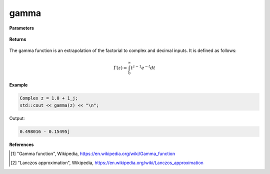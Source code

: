 
gamma
=====

.. cpp:function:: constexpr Complex gamma(const Complex& z) noexcept

   Evaluates the gamma function [1]_ for a complex input. Uses the Lanczos approximation [2]_.

**Parameters**

    .. cpp:var:: const Complex& z

        A complex number. 

**Returns**

    .. cpp:type:: Complex

        A complex number. 

The gamma function is an extrapolation of the factorial to complex and decimal inputs. 
It is defined as follows: 

.. math::
   \Gamma(z) = \int_{0}^{\infty} t^{z - 1}e^{-t}dt


**Example**

.. code-block:: cpp

   Complex z = 1.0 + 1_j;
   std::cout << gamma(z) << "\n";

Output:

.. code-block:: cpp

   0.498016 - 0.15495j

**References**

.. [1] "Gamma function", Wikipedia,
        https://en.wikipedia.org/wiki/Gamma_function
.. [2] "Lanczos approximation", Wikipedia,
        https://en.wikipedia.org/wiki/Lanczos_approximation